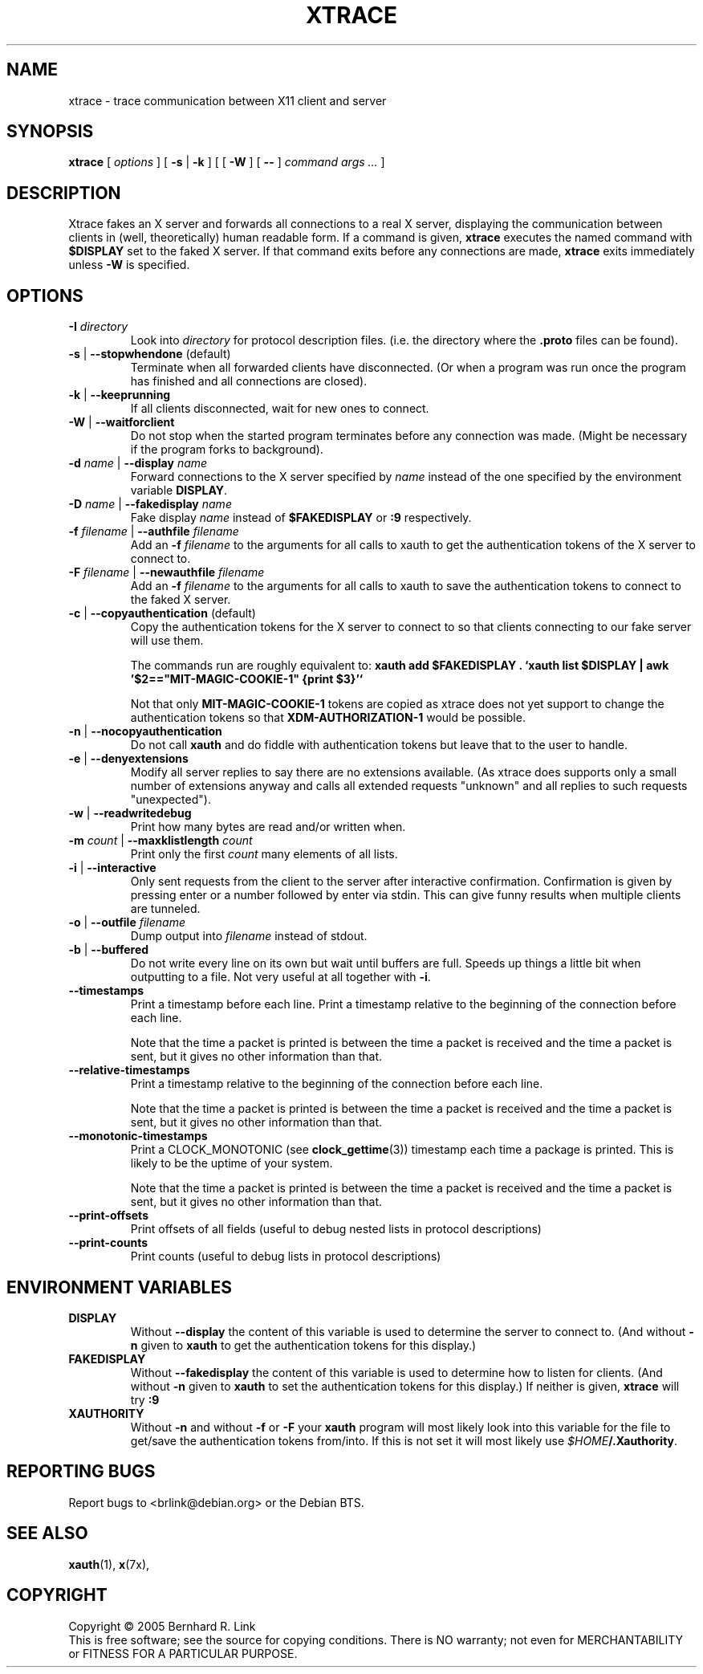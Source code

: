.TH XTRACE 1 "26 June 2009" "xtrace" XTRACE
.SH NAME
xtrace \- trace communication between X11 client and server
.SH SYNOPSIS
.BR xtrace " [ " \fIoptions\fP " ] [ " \-s " | " \-k " ] [ [ " \-W " ] [ " -- " ] " "\fIcommand args ...\fP" " ]"
.SH DESCRIPTION
Xtrace fakes an X server and forwards all connections to
a real X server, displaying the communication between clients
in (well, theoretically) human readable form.
If a command is given,
.B xtrace
executes the named command with
.B $DISPLAY
set to the faked X server. If that command exits before any connections
are made,
.B xtrace
exits immediately unless
.B \-W
is specified.
.SH OPTIONS
.TP
.B \-I \fIdirectory\fP
Look into \fIdirectory\fP for protocol description files.
(i.e. the directory where the \fB.proto\fP files can be found).
.TP
.B \-s \fR|\fP \-\-stopwhendone \fR(default)\fP
Terminate when all forwarded clients have disconnected.
(Or when a program was run once the program has finished
and all connections are closed).
.TP
.B \-k \fR|\fP \-\-keeprunning
If all clients disconnected, wait for new ones to connect.
.TP
.B \-W \fR|\fP \-\-waitforclient
Do not stop when the started program terminates before any connection
was made.
(Might be necessary if the program forks to background).
.TP
.B \-d \fIname\fP \fR|\fP \-\-display \fIname\fP
Forward connections to the X server specified by \fIname\fP
instead of the one specified by the environment variable
\fBDISPLAY\fP.
.TP
.B \-D \fIname\fP \fR|\fP \-\-fakedisplay \fIname\fP
Fake display \fIname\fP instead of \fB$FAKEDISPLAY\fP
or \fB:9\fP respectively.
.TP
.B \-f \fIfilename\fP \fR|\fP \-\-authfile \fIfilename\fP
Add an \fB-f\fP \fIfilename\fP to the arguments for all
calls to xauth to get the authentication tokens of the
X server to connect to.
.TP
.B \-F \fIfilename\fP \fR|\fP \-\-newauthfile \fIfilename\fP
Add an \fB-f\fP \fIfilename\fP to the arguments for all
calls to xauth to save the authentication tokens to
connect to the faked X server.
.TP
.B \-c \fR|\fP \-\-copyauthentication \fR(default)\fP
Copy the authentication tokens for the X server to connect
to so that clients connecting to our fake server will use
them.

The commands run are roughly equivalent to:
\fBxauth add $FAKEDISPLAY . `xauth list $DISPLAY | awk '$2=="MIT-MAGIC-COOKIE-1" {print $3}'`\fP

Not that only \fBMIT-MAGIC-COOKIE-1\fP tokens are copied as xtrace does not yet
support to change the authentication tokens so that \fBXDM-AUTHORIZATION-1\fP
would be possible.
.TP
.B \-n \fR|\fP \-\-nocopyauthentication
Do not call \fBxauth\fP and do fiddle with authentication tokens but
leave that to the user to handle.
.TP
.B \-e \fR|\fP \-\-denyextensions
Modify all server replies to say there are no extensions available.
(As xtrace does supports only a small number of extensions
anyway and calls all extended requests "unknown" and all replies to such
requests "unexpected").
.TP
.B \-w \fR|\fP \-\-readwritedebug
Print how many bytes are read and/or written when.
.TP
.B \-m \fIcount\fP \fR|\fP \-\-maxklistlength \fIcount\fP
Print only the first \fIcount\fP many elements of all lists.
.TP
.B \-i \fR|\fP \-\-interactive
Only sent requests from the client to the server after
interactive confirmation.
Confirmation is given by pressing enter or a number
followed by enter via stdin.
This can give funny results when multiple clients are
tunneled.
.TP
.B \-o \fR|\fP \-\-outfile \fIfilename\fP
Dump output into \fIfilename\fP instead of stdout.
.TP
.B \-b \fR|\fP \-\-buffered
Do not write every line on its own but wait until buffers
are full.
Speeds up things a little bit when outputting to a file.
Not very useful at all together with \fB\-i\fP.
.TP
.B \-\-timestamps
Print a timestamp before each line.
Print a timestamp relative to the beginning of the connection
before each line.

Note that the time a packet is printed is between the time
a packet is received and the time a packet is sent,
but it gives no other information than that.
.TP
.B \-\-relative-timestamps
Print a timestamp relative to the beginning of the connection
before each line.

Note that the time a packet is printed is between the time
a packet is received and the time a packet is sent,
but it gives no other information than that.

.TP
.B \-\-monotonic-timestamps
Print a CLOCK_MONOTONIC (see
.BR clock_gettime (3))
timestamp each time a package is printed.
This is likely to be the uptime of your system.

Note that the time a packet is printed is between the time
a packet is received and the time a packet is sent,
but it gives no other information than that.
.TP
.B \-\-print-offsets
Print offsets of all fields
(useful to debug nested lists in protocol descriptions)
.TP
.B \-\-print-counts
Print counts
(useful to debug lists in protocol descriptions)
.SH "ENVIRONMENT VARIABLES"
.TP
.B DISPLAY
Without \fB\-\-display\fP the content of this variable is used to
determine the server to connect to. (And without \fB\-n\fP given
to \fBxauth\fP to get the authentication tokens for this display.)
.TP
.B FAKEDISPLAY
Without \fB\-\-fakedisplay\fP the content of this variable is used to
determine how to listen for clients. (And without \fB\-n\fP given
to \fBxauth\fP to set the authentication tokens for this display.)
If neither is given, \fBxtrace\fP will try \fB:9\fP
.TP
.B XAUTHORITY
Without \fB-n\fP and without \fB-f\fP or \fB-F\fP your \fBxauth\fP
program will most likely look into this variable for the file
to get/save the authentication tokens from/into. If this is not
set it will most likely use \fI$HOME\fP\fB/.Xauthority\fP.

.SH "REPORTING BUGS"
Report bugs to <brlink@debian.org> or the Debian BTS.
.SH "SEE ALSO"
.BR xauth (1),
.BR x (7x),
.SH COPYRIGHT
Copyright \(co 2005 Bernhard R. Link
.br
This is free software; see the source for copying conditions. There is NO
warranty; not even for MERCHANTABILITY or FITNESS FOR A PARTICULAR PURPOSE.
